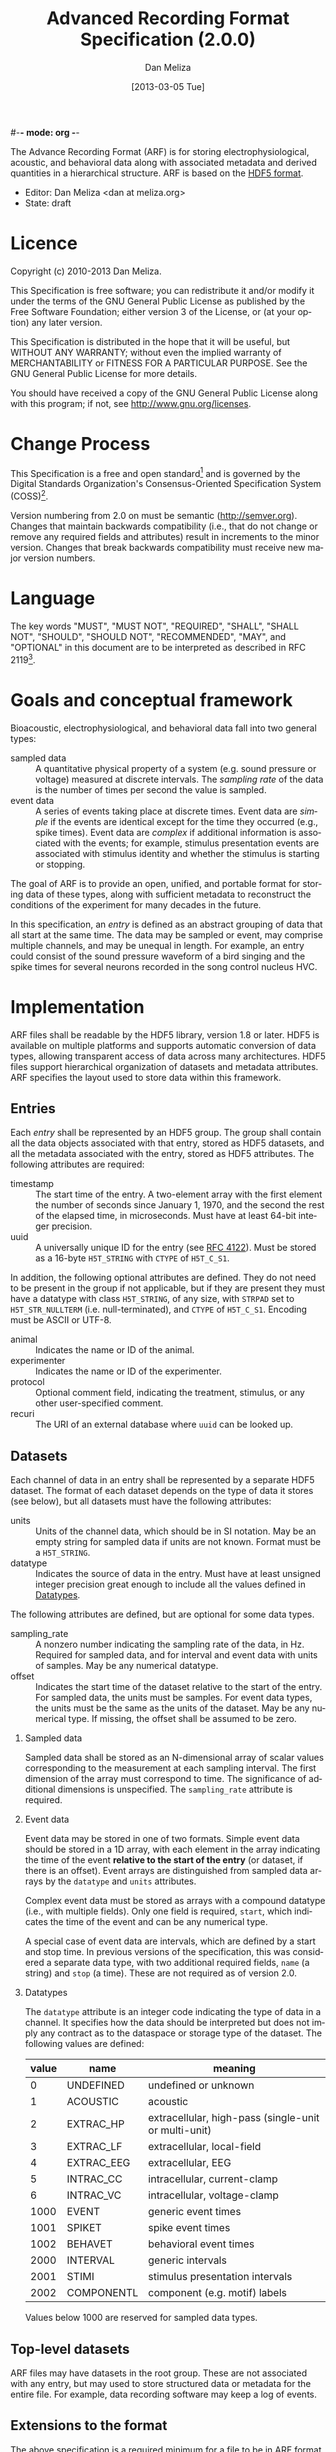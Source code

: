 #-*- mode: org -*-
#+STARTUP:    align fold hidestars oddeven
#+TITLE:    Advanced Recording Format Specification (2.0.0)
#+AUTHOR:    Dan Meliza
#+EMAIL:     dan@meliza.org
#+DATE: [2013-03-05 Tue]
#+LANGUAGE:   en
#+OPTIONS: ^:nil H:2
#+STYLE:    <link rel="stylesheet" href="org.css" type="text/css" />

The Advance Recording Format (ARF) is for storing electrophysiological,
acoustic, and behavioral data along with associated metadata and derived
quantities in a hierarchical structure. ARF is based on the [[http://www.hdfgroup.org/HDF5/][HDF5 format]].

- Editor: Dan Meliza <dan at meliza.org>
- State:  draft

* Licence

Copyright (c) 2010-2013 Dan Meliza.

This Specification is free software; you can redistribute it and/or modify it
under the terms of the GNU General Public License as published by the Free
Software Foundation; either version 3 of the License, or (at your option) any
later version.

This Specification is distributed in the hope that it will be useful, but
WITHOUT ANY WARRANTY; without even the implied warranty of MERCHANTABILITY or
FITNESS FOR A PARTICULAR PURPOSE. See the GNU General Public License for more
details.

You should have received a copy of the GNU General Public License along with
this program; if not, see <http://www.gnu.org/licenses>.

* Change Process

This Specification is a free and open standard[1] and is governed by the Digital
Standards Organization's Consensus-Oriented Specification System (COSS)[2].

Version numbering from 2.0 on must be semantic (http://semver.org). Changes that
maintain backwards compatibility (i.e., that do not change or remove any
required fields and attributes) result in increments to the minor version.
Changes that break backwards compatibility must receive new major version numbers.

* Language

The key words "MUST", "MUST NOT", "REQUIRED", "SHALL", "SHALL NOT", "SHOULD",
"SHOULD NOT", "RECOMMENDED", "MAY", and "OPTIONAL" in this document are to be
interpreted as described in RFC 2119[3].

* Goals and conceptual framework

Bioacoustic, electrophysiological, and behavioral data fall into two general
types:

+ sampled data :: A quantitative physical property of a system (e.g. sound
                  pressure or voltage) measured at discrete intervals. The
                  /sampling rate/ of the data is the number of times per second
                  the value is sampled.
+ event data :: A series of events taking place at discrete times. Event data
                are /simple/ if the events are identical except for the time
                they occurred (e.g., spike times). Event data are /complex/ if
                additional information is associated with the events; for
                example, stimulus presentation events are associated with
                stimulus identity and whether the stimulus is starting or stopping.

The goal of ARF is to provide an open, unified, and portable format for storing
data of these types, along with sufficient metadata to reconstruct the
conditions of the experiment for many decades in the future.

In this specification, an /entry/ is defined as an abstract grouping of data
that all start at the same time. The data may be sampled or event, may comprise
multiple channels, and may be unequal in length. For example, an entry could
consist of the sound pressure waveform of a bird singing and the spike times for
several neurons recorded in the song control nucleus HVC.

* Implementation

ARF files shall be readable by the HDF5 library, version 1.8 or later. HDF5 is
available on multiple platforms and supports automatic conversion of data types,
allowing transparent access of data across many architectures. HDF5 files
support hierarchical organization of datasets and metadata attributes. ARF
specifies the layout used to store data within this framework.

** Entries

Each /entry/ shall be represented by an HDF5 group. The group shall contain all
the data objects associated with that entry, stored as HDF5 datasets, and all
the metadata associated with the entry, stored as HDF5 attributes. The following
attributes are required:

+ timestamp ::  The start time of the entry. A two-element array with the first
                element the number of seconds since January 1, 1970, and the
                second the rest of the elapsed time, in microseconds. Must have
                at least 64-bit integer precision.
+ uuid :: A universally unique ID for the entry (see [[http://tools.ietf.org/html/rfc4122.html][RFC 4122]]). Must be stored
          as a 16-byte =H5T_STRING= with =CTYPE= of =H5T_C_S1=.

In addition, the following optional attributes are defined. They do not need to
be present in the group if not applicable, but if they are present they must
have a datatype with class =H5T_STRING=, of any size, with =STRPAD= set to
=H5T_STR_NULLTERM= (i.e. null-terminated), and =CTYPE= of =H5T_C_S1=. Encoding
must be ASCII or UTF-8.

+ animal :: Indicates the name or ID of the animal.
+ experimenter :: Indicates the name or ID of the experimenter.
+ protocol :: Optional comment field, indicating the treatment, stimulus, or any
              other user-specified comment.
+ recuri :: The URI of an external database where =uuid= can be looked up.

** Datasets
   :PROPERTIES:
   :ID:       BB70AFB7-83F2-4FA6-8D03-02033BF1B7AF
   :END:

Each channel of data in an entry shall be represented by a separate HDF5
dataset. The format of each dataset depends on the type of data it stores (see
below), but all datasets must have the following attributes:

+ units ::  Units of the channel data, which should be in SI notation. May be an
            empty string for sampled data if units are not known. Format must be
            a =H5T_STRING=.
+ datatype ::  Indicates the source of data in the entry. Must have at least
               unsigned integer precision great enough to include all the values
               defined in [[id:A960F5BB-0E75-47B0-A477-380892DA7D5E][Datatypes]].

The following attributes are defined, but are optional for some data types.

+ sampling_rate :: A nonzero number indicating the sampling rate of the data, in
                   Hz. Required for sampled data, and for interval and event
                   data with units of samples. May be any numerical datatype.
+ offset :: Indicates the start time of the dataset relative to the start of the
            entry. For sampled data, the units must be samples. For event data
            types, the units must be the same as the units of the dataset. May
            be any numerical type. If missing, the offset shall be assumed to be
            zero.

*** Sampled data

Sampled data shall be stored as an N-dimensional array of scalar values
corresponding to the measurement at each sampling interval. The first dimension
of the array must correspond to time. The significance of additional dimensions
is unspecified. The =sampling_rate= attribute is required.

*** Event data

Event data may be stored in one of two formats. Simple event data should be
stored in a 1D array, with each element in the array indicating the time of the
event *relative to the start of the entry* (or dataset, if there is an offset).
Event arrays are distinguished from sampled data arrays by the =datatype= and
=units= attributes.

Complex event data must be stored as arrays with a compound datatype (i.e., with
multiple fields). Only one field is required, =start=, which indicates the time
of the event and can be any numerical type.

A special case of event data are intervals, which are defined by a start and
stop time. In previous versions of the specification, this was considered a
separate data type, with two additional required fields, =name= (a string) and
=stop= (a time). These are not required as of version 2.0.

*** Datatypes
    :PROPERTIES:
    :ID:       A960F5BB-0E75-47B0-A477-380892DA7D5E
    :END:

The =datatype= attribute is an integer code indicating the type of data in a
channel. It specifies how the data should be interpreted but does not imply any
contract as to the dataspace or storage type of the dataset. The following
values are defined:

| value | name       | meaning                                              |
|-------+------------+------------------------------------------------------|
|     0 | UNDEFINED  | undefined or unknown                                 |
|     1 | ACOUSTIC   | acoustic                                             |
|     2 | EXTRAC_HP  | extracellular, high-pass (single-unit or multi-unit) |
|     3 | EXTRAC_LF  | extracellular, local-field                           |
|     4 | EXTRAC_EEG | extracellular, EEG                                   |
|     5 | INTRAC_CC  | intracellular, current-clamp                         |
|     6 | INTRAC_VC  | intracellular, voltage-clamp                         |
|  1000 | EVENT      | generic event times                                  |
|  1001 | SPIKET     | spike event times                                    |
|  1002 | BEHAVET    | behavioral event times                               |
|  2000 | INTERVAL   | generic intervals                                    |
|  2001 | STIMI      | stimulus presentation intervals                      |
|  2002 | COMPONENTL | component (e.g. motif) labels                        |

Values below 1000 are reserved for sampled data types.

** Top-level datasets

ARF files may have datasets in the root group. These are not associated with any
entry, but may used to store structured data or metadata for the entire file.
For example, data recording software may keep a log of events.

** Extensions to the format

The above specification is a required minimum for a file to be in ARF format.
Additional attributes, groups, and datasets may be added, but must not conflict
with any attributes specified above. Because optional attributes may be forwards
incompatible with later versions due to namespace collision, their names should
be prefixed with the name of the application (e.g. 'jill_sample_count').

* Backwards-incompatible changes from previous versions

** version 2.0

The required "recid" attribute was dropped because it was unsuitable for an open
standard, and because it depended on an external database for uniqueness.
Instead, a "uuid" attribute was required.

Event data was defined to include both "simple" and "complex" events. Interval
data became a special case of complex event data. This was to allow data
collection programs to store more information about events, without forcing them
to use the strictly defined data type for intervals. The definition of a
distinct interval data type was dropped unceremoniously. Software reading the
INTERVAL, STIMI, and COMPONENTL should check for the existence of a 'stop'
field.

The times for event data were no longer required to be in units of seconds, and
the format was not required to be double-precision floating point. The
sampling_rate attribute was required for event datasets where the units are in
samples.

Root-level datasets were explicitly allowed.

Semantic versioning was introduced.

** version 1.1

Catalogs were removed at the top level and in entries. The objects themselves
now carry all the metadata once in the catalog as attributes.

Multichannel datasets were deprecated in favor of multiple single-channel
datasets. Channels should only be grouped into single datasets when the data are
really inseparable (e.g. left and right channels). This greatly improved read
performance, at some expense in file size.

Entry groups were deprecated; datasets that start at different times but need to
be grouped together can be given an offset value indicating the interval between
the entry start time and the start of the data.

The attributes required by pytables were deprecated. Some interfaces may
continue to store them, but they were no longer required.

* Footnotes

[1] "Definition of a Free and Open Standard" - [[http://www.digistan.org/open-standard:definition][digistan.org]]
[2] "Consensus Oriented Specification System" - [[http://www.digistan.org/spec:1/COSS][digistan.org]]
[3] "Key words for use in RFCs to Indicate Requirement Levels" - [[http://tools.ietf.org/html/rfc2119][ietf.org]]


